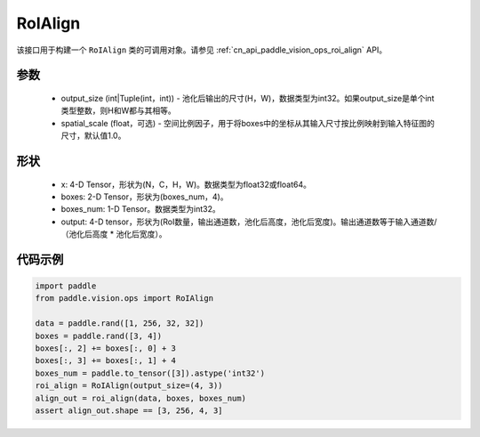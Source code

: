 .. _cn_api_paddle_vision_ops_RoIAlign:

RoIAlign
-------------------------------

.. py:class:: paddle.vision.ops.RoIAlign(output_size, spatial_scale=1.0)

该接口用于构建一个 ``RoIAlign`` 类的可调用对象。请参见 :ref:`cn_api_paddle_vision_ops_roi_align` API。

参数
:::::::::
    - output_size (int|Tuple(int，int)) - 池化后输出的尺寸(H，W)，数据类型为int32。如果output_size是单个int类型整数，则H和W都与其相等。
    - spatial_scale (float，可选) - 空间比例因子，用于将boxes中的坐标从其输入尺寸按比例映射到输入特征图的尺寸，默认值1.0。

形状
:::::::::
    - x: 4-D Tensor，形状为(N，C，H，W)。数据类型为float32或float64。
    - boxes: 2-D Tensor，形状为(boxes_num，4)。
    - boxes_num: 1-D Tensor。数据类型为int32。
    - output: 4-D tensor，形状为(RoI数量，输出通道数，池化后高度，池化后宽度)。输出通道数等于输入通道数/（池化后高度 * 池化后宽度）。

代码示例
:::::::::

..  code-block:: python

    import paddle
    from paddle.vision.ops import RoIAlign
    
    data = paddle.rand([1, 256, 32, 32])
    boxes = paddle.rand([3, 4])
    boxes[:, 2] += boxes[:, 0] + 3
    boxes[:, 3] += boxes[:, 1] + 4
    boxes_num = paddle.to_tensor([3]).astype('int32')
    roi_align = RoIAlign(output_size=(4, 3))
    align_out = roi_align(data, boxes, boxes_num)
    assert align_out.shape == [3, 256, 4, 3]
